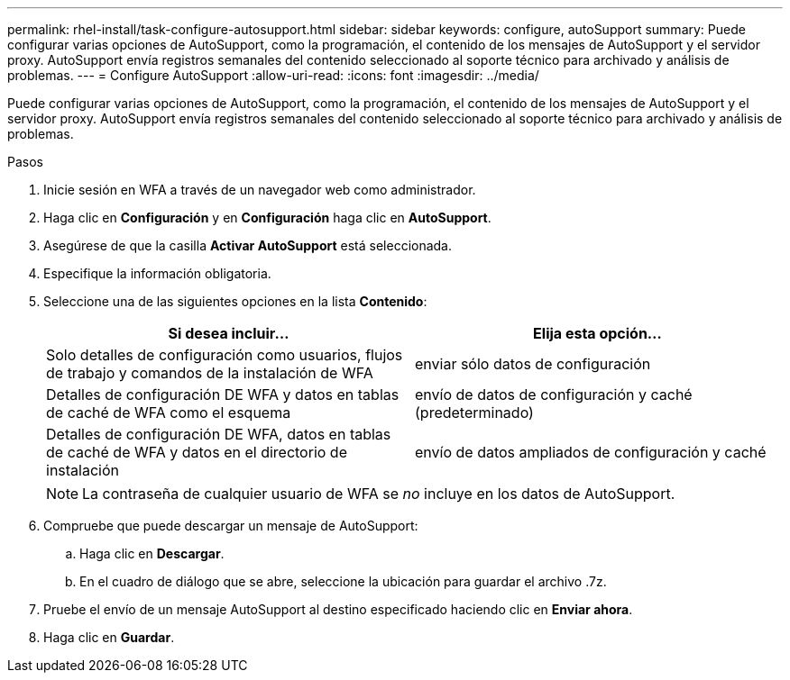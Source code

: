 ---
permalink: rhel-install/task-configure-autosupport.html 
sidebar: sidebar 
keywords: configure, autoSupport 
summary: Puede configurar varias opciones de AutoSupport, como la programación, el contenido de los mensajes de AutoSupport y el servidor proxy. AutoSupport envía registros semanales del contenido seleccionado al soporte técnico para archivado y análisis de problemas. 
---
= Configure AutoSupport
:allow-uri-read: 
:icons: font
:imagesdir: ../media/


[role="lead"]
Puede configurar varias opciones de AutoSupport, como la programación, el contenido de los mensajes de AutoSupport y el servidor proxy. AutoSupport envía registros semanales del contenido seleccionado al soporte técnico para archivado y análisis de problemas.

.Pasos
. Inicie sesión en WFA a través de un navegador web como administrador.
. Haga clic en *Configuración* y en *Configuración* haga clic en *AutoSupport*.
. Asegúrese de que la casilla *Activar AutoSupport* está seleccionada.
. Especifique la información obligatoria.
. Seleccione una de las siguientes opciones en la lista *Contenido*:
+
[cols="2*"]
|===
| Si desea incluir... | Elija esta opción... 


 a| 
Solo detalles de configuración como usuarios, flujos de trabajo y comandos de la instalación de WFA
 a| 
enviar sólo datos de configuración



 a| 
Detalles de configuración DE WFA y datos en tablas de caché de WFA como el esquema
 a| 
envío de datos de configuración y caché (predeterminado)



 a| 
Detalles de configuración DE WFA, datos en tablas de caché de WFA y datos en el directorio de instalación
 a| 
envío de datos ampliados de configuración y caché

|===
+
[NOTE]
====
La contraseña de cualquier usuario de WFA se _no_ incluye en los datos de AutoSupport.

====
. Compruebe que puede descargar un mensaje de AutoSupport:
+
.. Haga clic en *Descargar*.
.. En el cuadro de diálogo que se abre, seleccione la ubicación para guardar el archivo .7z.


. Pruebe el envío de un mensaje AutoSupport al destino especificado haciendo clic en *Enviar ahora*.
. Haga clic en *Guardar*.


